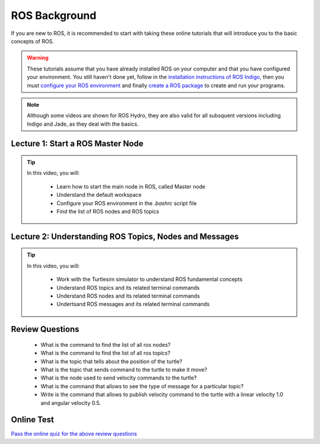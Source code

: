 .. gaitech documentation master file, created by
   sphinx-quickstart on Sun May  8 09:56:52 2016.
   You can adapt this file completely to your liking, but it should at least
   contain the root `toctree` directive.

   
   
==============
ROS Background
==============

If you are new to ROS, it is recommended to start with taking these online tutorials that will introduce you to the basic concepts of ROS. 

.. WARNING:: These tutorials assume that you have already installed ROS on your computer and that you have configured your environment. You still haven't done yet, follow in the `installation instructions of ROS Indigo <http://wiki.ros.org/indigo/Installation/Ubuntu>`_, then you must `configure your ROS environment <http://wiki.ros.org/ROS/Tutorials/InstallingandConfiguringROSEnvironment>`_ and finally `create a ROS package <http://wiki.ros.org/ROS/Tutorials/CreatingPackage>`_ to create and run your programs.  
.. NOTE:: Although some videos are shown for ROS Hydro, they are also valid for all subsquent versions including Indigo and Jade, as they deal with the basics.  

.. _ros-bakground:
Lecture 1: Start a ROS Master Node
==================================
.. tip ::

   In this video, you will:

      * Learn how to start the main node in ROS, called Master node
      * Understand the default workspace
      * Configure your ROS environment in the *.bashrc* script file
      * Find the list of ROS nodes and ROS topics




Lecture 2: Understanding ROS Topics, Nodes and Messages
=======================================================
.. tip ::

   In this video, you will:

      * Work with the Turtlesim simulator to understand ROS fundamental concepts
      * Understand ROS topics and its related terminal commands
      * Understand ROS nodes and its related terminal commands
      * Undertsand ROS messages and its related terminal commands


Review Questions
================
   * What is the command to find the list of all ros nodes? 
   * What is the command to find the list of all ros topics?
   * What is the topic that tells about the position of the turtle?
   * What is the topic that sends command to the turtle to make it move?
   * What is the node used to send velocity commands to the turtle?
   * What is the command that allows to see the type of message for a particular topic?
   * Write is the command that allows to publish velocity command to the turtle with a linear velocity 1.0 and angular velocity 0.5.

Online Test
===========

`Pass the online quiz for the above review questions <https://www.qzzr.com/c/quiz/224621/ros-background-quiz>`_
    
   

